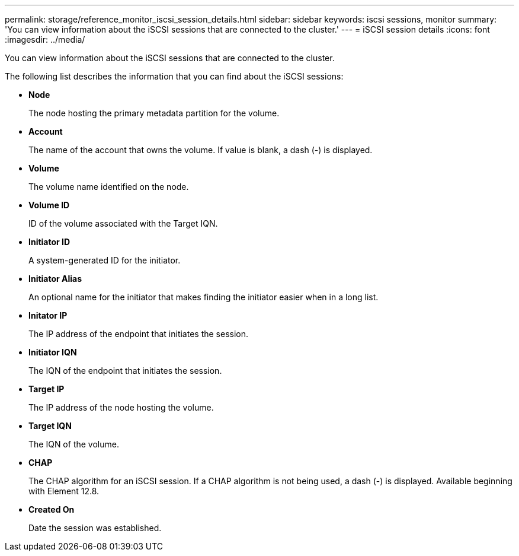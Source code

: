 ---
permalink: storage/reference_monitor_iscsi_session_details.html
sidebar: sidebar
keywords: iscsi sessions, monitor
summary: 'You can view information about the iSCSI sessions that are connected to the cluster.'
---
= iSCSI session details
:icons: font
:imagesdir: ../media/

[.lead]
You can view information about the iSCSI sessions that are connected to the cluster.

The following list describes the information that you can find about the iSCSI sessions:

* *Node*
+
The node hosting the primary metadata partition for the volume.

* *Account*
+
The name of the account that owns the volume. If value is blank, a dash (-) is displayed.

* *Volume*
+
The volume name identified on the node.

* *Volume ID*
+
ID of the volume associated with the Target IQN.

* *Initiator ID*
+
A system-generated ID for the initiator.

* *Initiator Alias*
+
An optional name for the initiator that makes finding the initiator easier when in a long list.

* *Initator IP*
+
The IP address of the endpoint that initiates the session.

* *Initiator IQN*
+
The IQN of the endpoint that initiates the session.

* *Target IP*
+
The IP address of the node hosting the volume.

* *Target IQN*
+
The IQN of the volume.

* *CHAP*
+
The CHAP algorithm for an iSCSI session. If a CHAP algorithm is not being used, a dash (-) is displayed. Available beginning with Element 12.8. 

* *Created On*
+
Date the session was established.

// 2023 JAN 9, DOC-4725